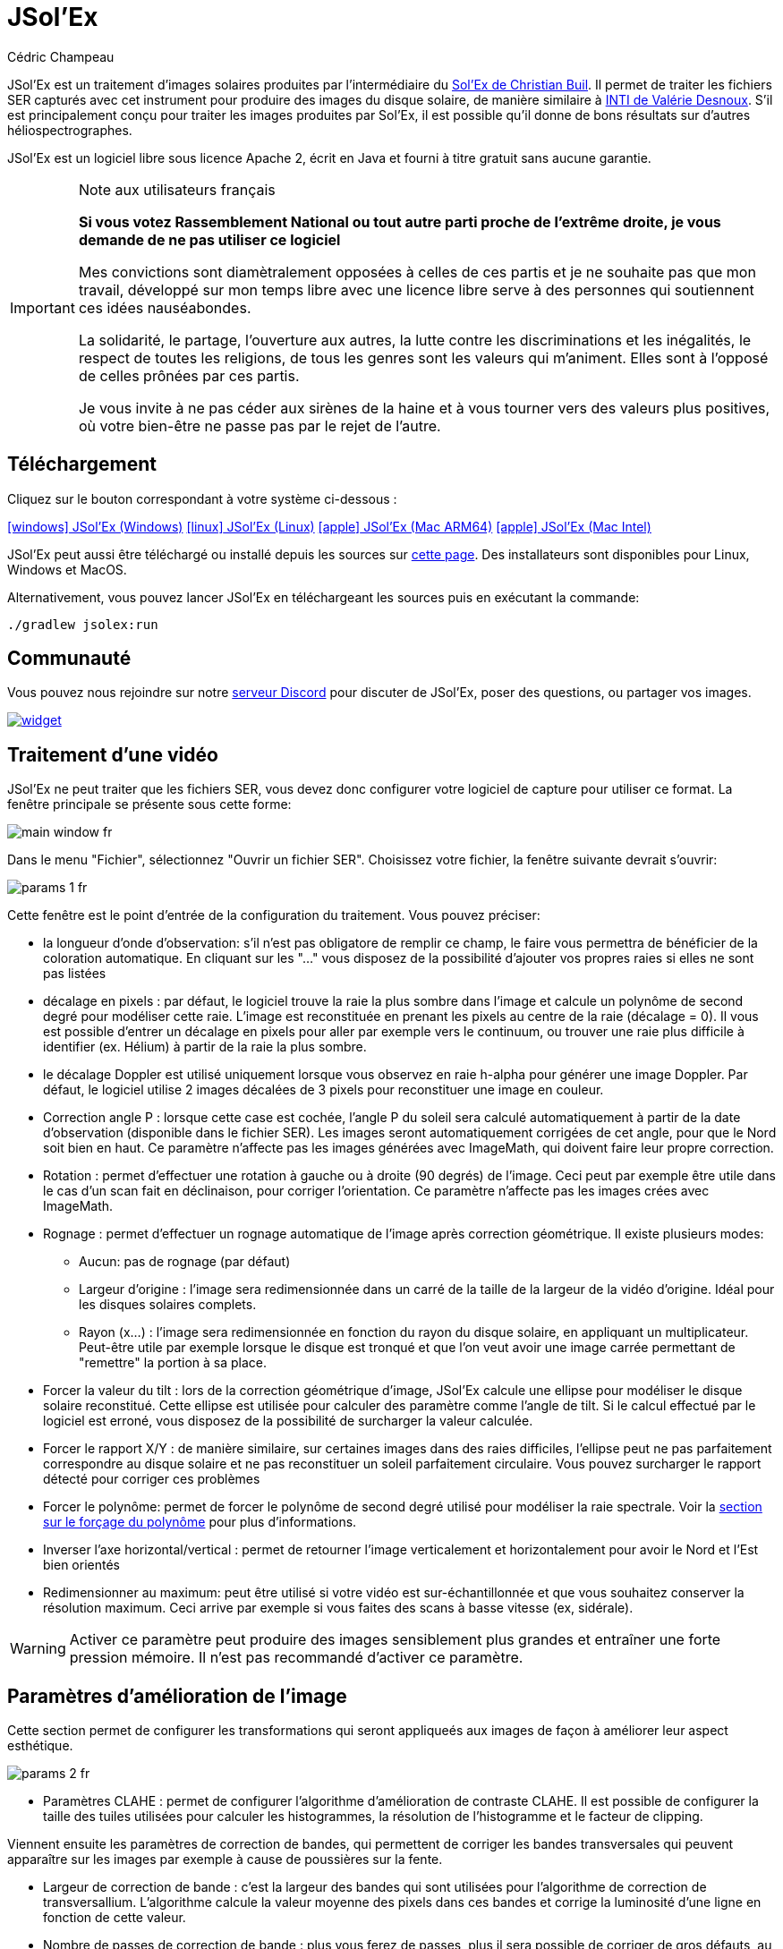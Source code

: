 = JSol'Ex
Cédric Champeau
:icons: font
:docinfo: shared

JSol'Ex est un traitement d'images solaires produites par l'intermédiaire du http://www.astrosurf.com/solex/[Sol'Ex de Christian Buil].
Il permet de traiter les fichiers SER capturés avec cet instrument pour produire des images du disque solaire, de manière similaire à http://valerie.desnoux.free.fr/inti/[INTI de Valérie Desnoux].
S'il est principalement conçu pour traiter les images produites par Sol'Ex, il est possible qu'il donne de bons résultats sur d'autres héliospectrographes.

JSol'Ex est un logiciel libre sous licence Apache 2, écrit en Java et fourni à titre gratuit sans aucune garantie.

.Note aux utilisateurs français
[IMPORTANT]
====
**Si vous votez Rassemblement National ou tout autre parti proche de l'extrême droite, je vous demande de ne pas utiliser ce logiciel**

Mes convictions sont diamètralement opposées à celles de ces partis et je ne souhaite pas que mon travail, développé sur mon temps libre avec une licence libre serve à des personnes qui soutiennent ces idées nauséabondes.

La solidarité, le partage, l'ouverture aux autres, la lutte contre les discriminations et les inégalités, le respect de toutes les religions, de tous les genres sont les valeurs qui m'animent. Elles sont à l'opposé de celles prônées par ces partis.

Je vous invite à ne pas céder aux sirènes de la haine et à vous tourner vers des valeurs plus positives, où votre bien-être ne passe pas par le rejet de l'autre.
====

== Téléchargement

Cliquez sur le bouton correspondant à votre système ci-dessous :

link:https://jsolex.s3.eu-west-3.amazonaws.com/jsolex-windows-latest/{prefixName}-{version}.msi[icon:windows[] JSol'Ex (Windows), role="badge"]
link:https://jsolex.s3.eu-west-3.amazonaws.com/jsolex-ubuntu-latest/{prefixName}_{version}_amd64.deb[icon:linux[] JSol'Ex (Linux), role="badge"]
link:https://jsolex.s3.eu-west-3.amazonaws.com/jsolex-macos-latest/{prefixName}-{version}.pkg[icon:apple[] JSol'Ex (Mac ARM64), role="badge"]
link:https://jsolex.s3.eu-west-3.amazonaws.com/jsolex-macos-13/{prefixName}-{version}.pkg[icon:apple[] JSol'Ex (Mac Intel), role="badge"]

JSol'Ex peut aussi être téléchargé ou installé depuis les sources sur https://github.com/melix/astro4j/releases[cette page].
Des installateurs sont disponibles pour Linux, Windows et MacOS.

Alternativement, vous pouvez lancer JSol'Ex en téléchargeant les sources puis en exécutant la commande:

[source,bash]
----
./gradlew jsolex:run
----

== Communauté

Vous pouvez nous rejoindre sur notre https://discord.gg/y9NCGaWzve[serveur Discord] pour discuter de JSol'Ex, poser des questions, ou partager vos images.

[link=https://discord.gg/y9NCGaWzve]
image::https://discordapp.com/api/guilds/1305595962663768074/widget.png?style=banner2[]

== Traitement d'une vidéo

JSol'Ex ne peut traiter que les fichiers SER, vous devez donc configurer votre logiciel de capture pour utiliser ce format.
La fenêtre principale se présente sous cette forme:

image::main-window-fr.jpg[]

Dans le menu "Fichier", sélectionnez "Ouvrir un fichier SER".
Choisissez votre fichier, la fenêtre suivante devrait s'ouvrir:

image::params-1-fr.jpg[]

Cette fenêtre est le point d'entrée de la configuration du traitement.
Vous pouvez préciser:

- la longueur d'onde d'observation: s'il n'est pas obligatore de remplir ce champ, le faire vous permettra de bénéficier de la coloration automatique. En cliquant sur les "..." vous disposez de la possibilité d'ajouter vos propres raies si elles ne sont pas listées
- décalage en pixels : par défaut, le logiciel trouve la raie la plus sombre dans l'image et calcule un polynôme de second degré pour modéliser cette raie. L'image est reconstituée en prenant les pixels au centre de la raie (décalage = 0). Il vous est possible d'entrer un décalage en pixels pour aller par exemple vers le continuum, ou trouver une raie plus difficile à identifier (ex. Hélium) à partir de la raie la plus sombre.
- le décalage Doppler est utilisé uniquement lorsque vous observez en raie h-alpha pour générer une image Doppler. Par défaut, le logiciel utilise 2 images décalées de 3 pixels pour reconstituer une image en couleur.
- Correction angle P : lorsque cette case est cochée, l'angle P du soleil sera calculé automatiquement à partir de la date d'observation (disponible dans le fichier SER). Les images seront automatiquement corrigées de cet angle, pour que le Nord soit bien en haut. Ce paramètre n'affecte pas les images générées avec ImageMath, qui doivent faire leur propre correction.
- Rotation : permet d'effectuer une rotation à gauche ou à droite (90 degrés) de l'image. Ceci peut par exemple être utile dans le cas d'un scan fait en déclinaison, pour corriger l'orientation. Ce paramètre n'affecte pas les images crées avec ImageMath.
- Rognage : permet d'effectuer un rognage automatique de l'image après correction géométrique. Il existe plusieurs modes:
* Aucun: pas de rognage (par défaut)
* Largeur d'origine : l'image sera redimensionnée dans un carré de la taille de la largeur de la vidéo d'origine. Idéal pour les disques solaires complets.
* Rayon (x...) : l'image sera redimensionnée en fonction du rayon du disque solaire, en appliquant un multiplicateur. Peut-être utile par exemple lorsque le disque est tronqué et que l'on veut avoir une image carrée permettant de "remettre" la portion à sa place.
- Forcer la valeur du tilt : lors de la correction géométrique d'image, JSol'Ex calcule une ellipse pour modéliser le disque solaire reconstitué. Cette ellipse est utilisée pour calculer des paramètre comme l'angle de tilt. Si le calcul effectué par le logiciel est erroné, vous disposez de la possibilité de surcharger la valeur calculée.
- Forcer le rapport X/Y : de manière similaire, sur certaines images dans des raies difficiles, l'ellipse peut ne pas parfaitement correspondre au disque solaire et ne pas reconstituer un soleil parfaitement circulaire. Vous pouvez surcharger le rapport détecté pour corriger ces problèmes
- Forcer le polynôme: permet de forcer le polynôme de second degré utilisé pour modéliser la raie spectrale. Voir la <<#force-polynomial,section sur le forçage du polynôme>> pour plus d'informations.
- Inverser l'axe horizontal/vertical : permet de retourner l'image verticalement et horizontalement pour avoir le Nord et l'Est bien orientés
- Redimensionner au maximum: peut être utilisé si votre vidéo est sur-échantillonnée et que vous souhaitez conserver la résolution maximum. Ceci arrive par exemple si vous faites des scans à basse vitesse (ex, sidérale).

WARNING: Activer ce paramètre peut produire des images sensiblement plus grandes et entraîner une forte pression mémoire. Il n'est pas recommandé d'activer ce paramètre.

== Paramètres d'amélioration de l'image

Cette section permet de configurer les transformations qui seront appliqueés aux images de façon à améliorer leur aspect esthétique.

image::params-2-fr.jpg[]

- Paramètres CLAHE : permet de configurer l'algorithme d'amélioration de contraste CLAHE.
Il est possible de configurer la taille des tuiles utilisées pour calculer les histogrammes, la résolution de l'histogramme et le facteur de clipping.

Viennent ensuite les paramètres de correction de bandes, qui permettent de corriger les bandes transversales qui peuvent apparaître sur les images par exemple à cause de poussières sur la fente.

- Largeur de correction de bande : c'est la largeur des bandes qui sont utilisées pour l'algorithme de correction de transversallium. L'algorithme calcule la valeur moyenne des pixels dans ces bandes et corrige la luminosité d'une ligne en fonction de cette valeur.
- Nombre de passes de correction de bande : plus vous ferez de passes, plus il sera possible de corriger de gros défauts, au prix d'une image moins contrastée et/ou moins lumineuse

Une autre section permet de configurer la déconvolution des images.
Par défaut, aucune déconvolution n'est appliquée, mais vous pouvez choisir l'agorithme de déconvolution et ses paramètres.

Pour la déconvolution de Richardson-Lucy, vous pouvez choisir la taille du PSF synthétique, le facteur sigma et le nombre d'itérations.

Enfin, vous pouvez choisir d'appliquer un filtre d'amélioration des détails à la fin du traitement en cochant la case "aiguiser les images".

[NOTE]
.Expérimental
====
La correction par flat artificiel permet de corriger un éventuel vignettage. Elle calcule un modèle à partir des pixels du disque. Les pixels considérés sont ceux dont la valeur est comprise entre un percentile bas et un percentile haut. Par exemple, si vous entrez 0.1 et 0.9, les pixels dont la valeur est comprise entre le 10ème et le 90ème percentile seront utilisés pour calculer le modèle. Enfin, un polynome d'ordre spécifié est ajusté sur les valeurs du modèle pour corriger l'image.
====

== Paramètres d'observation

Les paramètres d'observation sont utilisés lorsque vous enregistrez vos images au format FITS, pour remplir certaines métadonnées.
Elles servent aussi à calculer le graphique de longueur d'ondes.
A noter qu'à ce stade, nous ne recommandons pas d'envoyer les images générées par JSol'Ex sur la base de données BASSS2000, les champs de métadonnées entrés n'étant pas exactement les mêmes.

image::params-3-fr.jpg[]

Voici les champs disponibles dans JSol'Ex:

- Observateur : personne qui a effectué l'observation
- Adresse email : adresse e-mail de l'observateur
- Instrument : pré-rempli avec "Sol'Ex"
- Télescope : votre lunette ou télescope utilisé avec votre Sol'Ex
- Longueur focale et ouverture
- Latitude et longitude du site d'observation
- Caméra
- Date : pré-rempli avec les métadonnées du fichier SER, en zone UTC
- Binning : le binning appliqué à la caméra lors de l'acquisition
- Taille des pixels : la taille des pixels de la caméra, en microns
- Inversement haut/bas du spectre : normalement, le spectre doit avoir l'aile bleue en haut et l'aile rouge en bas. Si c'est l'inverse, vous pouvez cocher cette case. C'est typiquement le cas si vous utilisez un Sunscan.
- Mode altazimutal : cochez cette case si vous n'utilisez pas une monture équatoriale mais une monture altazimutale (typiquement le cas avec Sunscan).

[IMPORTANT]
.Mode altazimutal et correction de l'orientation des images
====
Il est important de comprendre que JSol'Ex n'est pas capable de déterminer si une image est retournée verticalement ou horizontalement, mais il peut calculer l'angle solaire P à partir de la date d'observation.
Cependant, la grille d'orientation qui est générée ne sera correcte que si vous utilisez une monture équatoriale.
Si vous utilisez une monture altazimutale, l'oritentation sera incorrecte, ainsi que la position des étiquettes des régions actives détectées.
Pour corriger cela, vous devez cocher la case "mode altazimutal" et entrer les coordonnées de votre site d'observation : JSol'Ex calculera alors l'angle parallactique et effectuera la correction automatiquement, donnant une image bien orientée.
====

== Autres paramètres disponibles

image::params-4-fr.jpg[]

- Supposer vidéo mono : si cette cache est cochée, JSol'Ex n'essaiera pas de faire un dématriçage de la vidéo d'entrée, ce qui permet d'accélérer considérablement les temps de traitement. En règle générale, vos vidéos seront en mono, il est donc utile de conserver cette case cochée.
- Enregistrement automatique des images : si cette case est cochée, toutes les images générées sont automatiquement enregistrées sur disque. Dans le cas contraire, vous devrez dans l'interface qui affiche les images générés appuyer sur le bouton "Enregistrer" pour conserver les images produites
- Générer des images de debug : permet de générer des images telles que la reconnaissance de contours, la reconnaissance d'ellipse/tilt, l'image moyenne. Utile pour vérifier si le logiciel ne se comporte pas correctement sur votre vidéo et que vous souhaitez vérifier là où il se trompe
- Générer des fichiers FITS : permet de générer des fichiers FITS, non destructifs, en plus des images PNG

[[force-polynomial]]
== Forcer le polynôme

JSol'Ex effectue une détection de la raie spectrale en cherchant la ligne la plus sombre dans l'image, puis en ajustant un polynôme de 3ème ordre.
Il arrive parfois que la détection soit incorrecte, auquel cas vous pouvez forcer l'utilisation d'un polynôme.
Pour ce faire, cliquez sur le bouton "forcer le polynôme", qui vous permettra d'entrer les coefficients du polynôme.

Le format du polynôme est une liste de 4 nombres entre accolades, séparés par des virgules, par exemple: `{1.3414109042116584E-10,3.889927699830093E-5,-0.056529799336687114,35.76051527062038}`.

La façon la plus simple d'obtenir les coefficients du polynôme est de cliquer sur les "..." qui ouvrira une fenêtre avec l'image moyenne et la raie spectrale détectée :

image::force-polynomial-1.jpg[]

Vous pouvez alors appuyer sur "CTRL" puis cliquer sur la ligne pour ajouter des points de mesure : une croix rouge sera ajoutée pour chaque point.
Lorsque vous avez suffisamment de points, cliquez sur le bouton "Calculer le polynôme", qui ajustera un polynôme de 3ème ordre aux points et remplira automatiquement le champ "polynôme de force" dans les paramètres de traitement :

image::force-polynomial-2.jpg[]

You can then close the popup and start processing.


[[modele-noms-fichier]]
== Modèles de noms de fichier

Par défaut, JSol'Ex enregistre les images produites dans un sous-dossier correspondant au nom de la vidéo, et dans ce sous-dossier un autre sous-dossier par type d'image (raw, debug, traitées, etc...).
Si ce modèle ne vous convient pas, vous pouvez créer vos propres modèles de nommage, en cliquant sur les "...":

image::params-5-fr.jpg[]

Un modèle de nommage consiste en un label (un nom), mais surtout un modèle dont les composantes sont des jetons entre `%`.

Voisi les jetons disponibles:

- `%BASENAME%` est le nom de base du fichier SER, sans l'extension
- `%KIND%` correspond au type d'image générée (raw, debug, ...)
- `%LABEL%` est l'identifiant des images, par exemple `recon`, `protus`, etc...
- `%CURRENT_DATETIME%` est la date et l'heure de traitement
- `%CURRENT_DATE%` est la date de traitement
- `%VIDEO_DATETIME%` est la date et heure de la vidéo
- `%VIDEO_DATE%` est la date de la vidéo
- `%SEQUENCE_NUMBER%` est le numéro de séquence dans le cas d'un traitement en mode batch (avec 4 chiffres, par ex. `0012`)

Par exemple, pour créer un modèle pour mettre toutes vos images dans un même dossier peut être :

`%BASENAME%/%SEQUENCE_NUMBER%_%LABEL%`

Le champ "exemple" donne une idée de ce qui sera généré.

== Lancer un traitement

Vous avez le choix entre 3 modes de traitement.

- Le mode "rapide" ne produira que 2 images : l'image brute reconstituée, qui permet de se donner une idée de la circularité du disque et donc du potentiel sous-échantillonage, et une image corrigée géométriquement. C'est un mode particulièrement utile lors des premières acquisitions, par exemple de temps de régler le tilt correctement. Combiné au fait de ne pas sauvegarder automatiquement les images, il peut vous faire gagner un temps précieux et de l'espace disque !
- Le mode "complet" produira l'intégralité des images que peut produire JSol'Ex. En fonction de la raie spectrale choisie, certaines images seront disponibles ou non. Par défaut, le logiciel produira:
    - l'image brute reconstituée
    - une version géométriquement corrigée et "étalée" (contraste amélioré)
    - une version colorisée (si la raie choisie dispose d'un profil de colorisation)
    - une version en négatif
    - une éclipse virtuelle, permettant de simuler un coronagraphe
    - une version "mix" combinant l'éclipse virtuelle et l'image colorisée
    - une image Doppler
- le mode "personnalisé" permet de choisir plus précisément les images générées, voire de générer des images non prévues à l'origine par le logiciel (voir la <<#custom_images,section suivante>>).

=== Affichage des images produites

Lorsque les images sont produites, elles apparaissent au fur et à mesure en onglets.
Il vous est alors possible, en fonction des images, de modifier des paramètres de contraste et d'enregistrer les images.

image::image-display-fr.jpg[]

Vous pouvez zoomer dans les images en utilisant la molette de la souris.
Un clic droit vous permettra d'ouvrir l'image générée dans votre explorateur de fichiers ou dans une nouvelle fenêtre.

== Mode surveillance de répertoire

Lors de la mise au point, il peut être utile de traiter "à la chaîne" de nouvelles vidéos jusqu'à avoir obtenu un résultat satisfaisant (image centrée, mise au point correcte, etc.).
JSol'Ex offre une façon simple de gagner du temps, en surveillant un dossier : les vidéos qui apparaissent dans le dossier seront automatiquement traitées.

Pour ce faire, dans le menu fichier, sélectionnez "Surveiller un dossier" puis sélectionnez le dossier dans lequel seront enregistrés vos fichiers SER (par exemple là où SharpCap va enregistrer).

JSol'Ex bascule en mode "surveillance" que vous pouvez interrompre en cliquant sur le bouton en bas à gauche.

Ouvrez maintenant votre logiciel de capture et enregistrez une nouvelle vidéo.
Lorsque vous rebasculerez sur JSol'Ex, le logiciel ouvrira automatiquement la fenètre de paramétrage.
Choisissez vos options et lancez le traitement.

Une fois le résultat obtenu, rebasculez sur le logiciel d'acquisition et enregistrez une nouvelle vidéo.
Lorsque vous rebasculerez sur JSol'Ex, cette fois-ci le logiciel réutilisera les paramètres utilisés lors du traitement de la première vidéo : vous obtiendrez donc rapidement une nouvelle image !

WARNING: Lorsque vous basculez de votre logiciel de capture à JSol'Ex, faites attention à ce que l'enregistrement soit terminé. Dans le cas contraire, le traitement serait lancé sur un fichier SER incomplet, ce qui échouera.

Lorsque vous avez terminé, cliquez sur le bouton "Interrompre la surveillance" en bas à gauche.

TIP: Vous pouvez combiner le fait d'être en mode surveillance avec le fait d'ouvrir une image dans une fenêtre externe (en faisant un clic droit sur l'image choisie). En effet, lors du traitement de la nouvelle vidéo, l'image dans la fenêtre sera automatiquement remplacée par la nouvelle version. Ceci peut par exemple être intéressant dans des présentations publiques, en ayant une fenêtre montrant simplement le résultat du traitement.

[[custom_images]]
== Personnalisation des images générées

Lorsque vous cliquez sur "Personnalisé" au lieu des modes "rapide" ou "complet", JSol'Ex vous permet de choisir bien plus précisément quelles images généres.

Il existe 2 modes : le mode _simple_ et le mode _ImageMath_.

Dans le mode simple, vous pouvez choisir la liste des images générées en cochant chacune d'entre elles, et vous pouvez aussi demander la génération d'images avec des décalages de pixels différents.

Par exemple, si vous souhaitez disposer d'images allant du continuum en passant par la raie explorée, vous pouvez entrer `-10;-9;-8;-7;-6;-5;-4;-3;-2;-1;0;1;2;3;4;5;6;7;8;9;10` ce qui aura pour effet de générer 21 images distinctes, pour des décalages de pixels entre -10 et 10.

Ceci peut être intéressant par exemple si vous les recombinez pour en faire un GIF animé ou une vidéo.

A noter que si vous cochez certaines images comme "Doppler", certains décalages sont automatiquement ajoutés à la liste (ex. -3 et 3).

Si ceci ne suffit pas, vous pouvez utiliser le mode avancé "ImageMath" qui est extrêmement puissant tout en restant simple d'accès.

[[imagemath]]
== ImageMath : scripts de calcul d'images
=== Introduction à ImageMath

Le mode ImageMath permet de générer des images en effectuant des calculs plus ou moins complexes sur des images générées.
Il repose sur un langage de script _simple_ mais suffisamment riche pour faire des traitement complexes.

Reprenons l'exemple précédent, dans lequel il s'agissait de générer l'ensemble des images pour des décalages allant de -10 à 10 pixels.
Dans le mode "simple", il nous a fallu entrer l'ensemble des valeurs à la main, séparés par des points-virgule.
Dans le mode "ImageMath", nous disposons d'un langage permettant de le faire.

Commençez par sélectionner le mode `ImageMath` dans la liste et cliquez sur "Ouvrir ImageMath".
L'interface suivante s'ouvre:

image::imagemath-1-fr.jpg[]

Dans la partie gauche, "Scripts à exécuter", nous trouvons la liste des scripts qui seront appliqués lors du traitement.
Les scripts sont des fichiers enregistrés sur votre disque, que vous pouvez partager avec d'autres utilisateurs.
Leur contenu est éditable dans la partie droite de l'interface.

Effacez le contenu du script d'exemple et remplacez le par:

[source]
----
range(-10;10)
----

Puis cliquez sur "sauvegarder".
Choisissez un fichier de destination et enregistrez.
Le script apparaît désormais dans la liste de gauche, il sera appliqué lors du traitement.

Cliquez alors sur "Ok" pour fermer "ImageMath" et ne conservez que "Après correction géométrique et étendue" dans la liste des images.

Cliquez sur "Ok" pour lancer le traitement, vous obtenez alors les images demandées:

image::imagemath-2-fr.jpg[]

=== Les fonctions d'ImageMath

Nous avons utilisé ici une seule fonction, `range`, qui a permis de générer en une seule instruction une vingtaine d'images, mais il existe de nombreuses fonctions.

Fonctions "unitaires":

- `img` demande une image à un décalage de pixels donné. Par exemple, `img(0)` est l'image centrée sur la raie, `img(-10)` est celle décalée de 10 pixels vers le haut.
- `list` crée une liste à partir des arguments. Par exemple `list(img(-3), img(3))`
- `concat` joint des listes d'images en une seule liste. Par exemple, `concat(list(img(-3), img(3)), list(img(-5), img(5)))` renverra une liste d'images contenant les images à -3, 3, -5 et 5 pixels.
- `get_at` récupère une image de la liste. Par exemple, `get_at(list(img(-3), img(3)), 1)` renverra l'image à l'index 1, qui est `img(3)`. Si l'argument est une liste de listes d'images, alors il renverra une liste qui contient les images à l'index spécifié.
- `avg` permet de calculer la valeur moyenne d'images, par exemple: `avg(img(-1), img(0), img(1))` calcule la moyenne des images aux décalages -1, 0 et 1. Il est aussi possible d'écrire: `avg(range(-1,1))`
- `max` permet de calculer la valeur maximale d'images, par exemple `max(img(-3), img(3))`. Le maximum est calculé pixel par pixel.
- `min` permet de calculer la valeur minimale d'images, par exemple `min(img(-3), img(3))`. Le minimum est calculé pixel par pixel.
- `range` permet de générer une suite d'images à des pixels décalés. Cette fonction prend au minimum 2 arguments, la valeur basse (inclue) et la valeur haute (inclue). Par exemple, `range(-5,5)` produira 11 images. Il est possible de générer une image tous les X pixels, en ajoutant un 3ème argument, le pas. Par exemple, `range(-5,5,5)` ne générera plus que 3 images, à -5, 0 et 5 pixels.
- `pow` permet de calculer une puissance d'une image. Par exemple, `pow(img(0), 2)` calcule le carré de l'image.
- `log` permet de calculer le logarithme d'une image. Par exemple, `log(img(0), 2)` calcule le logarithme en base 2.
- `exp` permet de calculer l'exponentielle d'une image. Par exemple, `exp(img(0))`.

Il est possible de faire des calculs sur les images, par exemple:

`(img(5)+img(-5))/2` est équivalent à `avg(img(5),img(-5))`.

Ou encore: `0.8*img(5) + 0.2*avg(range(0;10))`

Les autres fonctions disponibles sont:

- `adjust_gamma` permet d'appliquer une correction gamma à une image. Cette fonction accepte 2 paramètres : l'image et le facteur de correction gamma. Par exemple, `adjust_gamma(img(0), 2.2)`. Un gamma < 1 éclaircit l'image, un gamma > 1 la fonce.
- `auto_contrast` est une fonction d'amélioration du contraste crée spécifiquement pour les images Sol'Ex. Elle combine plusieurs techniques pour améliorer l'image. Cette fonction prend 2 arguments : l'image et un facteur de correction. Le facteur doit être supérieur à 1 et plus il est élevé, plus la correction sera forte. Par exemple : `auto_contrast(img(0), 1.5)`.
- `invert`, qui permet d'obtenir le négatif d'une image
- `invert`, generates a color inverted image
- `clahe` applique une https://en.wikipedia.org/wiki/Adaptive_histogram_equalization#Contrast_Limited_AHE[transformation d'histogramme adaptative (CLAHE)] sur votre image. Cette fonctiona accepte soit 2, soit 4 arguments. Dans la version courte, elle prend l'image et un facteur de clipping. Par exemple: `clahe(img(0); 1.5)`. Dans sa version longue, elle accepte 2 paramètres supplémentaires: la taille des tuiles utilisées pour calculer les histogrammes et la résolution de l'histogramme. Plus la résolution est élevée, plus la dynamique est élevée, mais plus vous devrez utiliser des tuiles petites. Par exemple: `clahe(img(0); 128; 256; 1.2)`.
- `adjust_contrast` permet d'appliquer un ajustement très simple du contraste, en coupant les pixels sous une limite minimale ou au-dessus de la limite maximale. Par exemple: `adjust_contrast(img(0), 10, 210)`. L'intervalle doit être entre 0 et 255.
- `asinh_stretch` permet d'appliquer la fonction d'étirement par arcsinus hyperbolique. Elle prend 3 paramètres: l'image, le point noir et le coefficient de stretch. Par exemple, `asinh_stretch(img(0), 200, 100)`.
- `linear_stretch` augmente la plage dynamique d'une image. Elle prend soit 1, soit 3 paramètres : l'image, puis optionellement les valeurs min et max des pixels (valeur comprise entre 0 et 65535). Par exemple: `linear_stretch(img(0))`
- `fix_banding` permet d'appliquer l'algorithme de corrections de bandes (ou transversallium). Il prend 3 arguments: l'image, la largeur de bande et le nombre d'itérations. Par exemple, `fix_banding(img(0), 10, 5)`.
- `remove_bg` permet de supprimer l'arrière plan d'une image. Ceci peut être utile lorsque le contraste est très faible (par exemple en raie hélium). Le processus calcule la valeur moyenne des pixels en dehors du disque, puis applique une suppression de l'arrière plan en fonction de la distance au limbe. Par exemple: `remove_bg(stretched)`. Une variante est disponible avec une tolerance: `remove_bg(stretched, 0.2)`. Plus la tolérance est proche de 0, moins la suppression est forte.
- `neutralize_bg` est une fonction similaire à `remove_bg` qui utilise une modélisation polynomiale du fond pour supprimer les gradients. Elle prend en paramètre l'image à traiter, et optionellement un nombre d'itérations en 2ème paramètre. Par exemple : `neutralize_bg(img(0), 2)`.
- `bg_model` crée un modèle de fond de ciel à partir d'une image, qui peut par exemple être soustraite de l'image d'origine. Elle prend en paramètre l'image à traiter, un ordre de polynôme optionnel et une valeur de sigma optionelle. Par exemple: `bg_model(img(0))`. L'ordre par défaut est 2. Il n'est pas recommandé d'utiliser un ordre supérieur à 3.
La valeur par défaut de sigma est 2.5, ce qui signifie que les échantillons à plus de 2.5 sigma de la moyenne sont ignorés dans le calcul du modèle.

NOTE: Si vous ne connaissez pas la valeur du point noir, vous pouvez utiliser la valeur estimée par JSol'Ex, disponible dans une variable prédéfinie `blackPoint`: `asinh_stretch(img(0), blackPoint, 100)`

- `crop` permet de réduire l'image aux dimensions souhaitées. Cette fonction prend 5 paramètres: l'image à réduire, les coordonnées du point en haut à gauche, puis la largeur et la hauteur de l'image souhaitée. Par exemple: `crop(img(0), 100, 100, 300, 300)`.
- `crop_rect` permet de réduire l'image aux dimensions indiquées, en garantissant que le centre du disque solaire sera au centre de l'image. Par exemple: `crop-rect(img(0), 1024, 1024)`. Il n'y a pas de changement d'échelle : si le disque solaire n'entre pas dans les dimensions cibles, il sera tronqué.
- `autocrop2` effectue un rognage carré de l'image, centré sur le disque solaire, de manière similaire à `autocrop`, mais les dimensions de l'image rognée sont calculées avec un facteur du diamètre du disque. Par défaut, les dimensions de l'image rognée sont un multiple de 16. Par exemple, `autocrop2(img(0);1.1)` rognera autour de 1,1 fois le diamètre. `autocrop2(img(0);1.1;32)` fera la même chose, mais l'image résultante aura une largeur et une hauteur comme multiples de 32.
- `colorize` permet de coloriser une image. Elle prend au choix 2 ou 7 paramètres. Dans sa version la plus simple à 2 paramètres, le premier est l'image à coloriser, et le second est le nom du profil de colorisation, tel que trouvé dans la fenêtre de paramétrage, par exemple: `colorize(img(0), "h-alpha")`. Dans sa version longue, les paramètres de colorisation sont les points "entrée" et "sortie" pour chacun des canaux rouge, bleu et vert, entre 0 et 255. Par exemple: `colorize(img(0), 84, 139, 95, 20, 218, 65)` est équivalent à l'entrée précédente. Notez que la colorisation varie fortement en fonction des images en entrée et qu'il _peut_ être nécessaire d'avoir appliqué la fonction `asinh_stretch` avant pour obtenir les couleurs souhaitées.
- `rgb` permet de créer une image RGB à partir de 3 images mono. Elle prend donc 3 paramètres, par exemple: `rgb(img(3), avg(img(3), img(-3)), img(-3))`.
- `get_r`, `get_g` et `get_b` permettent d'extraire respectivement le canal rouge, vert ou bleu d'une image couleur. Au cas où une image mono est passée en paramètre, elle est renvoyée telle quelle.
- `mono` convertit une image couleur en mono en utilisant la formule gris=0.299 * Rouge + 0.587 * Vert + 0.114 * Bleu
- `saturate` permet de (dé)saturer une image RGB. Elle accepte 2 paramètres : une image couleur et un facteur de saturation (relatif à la saturation courante de l'image). Par exemple: `saturate(doppler, 2)`.
- `anim` permet de créer une animation vidéo à partir de vos images individuelles. Elle accepte une list d'images en premier argument, et en 2ème optionnel le délai entre chaque image (par défaut 250ms). Par exemple `anim(range(-5;5))`. Attention: la création d'animations demande beaucoup de ressources système.
- `load` charge une image depuis le système de fichiers. Elle prend le chemin vers le fichier en paramètre. Par exemple: `load("/chemin/vers/une/image.png")`. Au lieu d'utiliser un chemin complet, il est possible de combiner avec la fonction `workdir`.
- `load_many` permet de charger plusieurs images d'un coup, à partir d'un dossier. Par exemple: `load_many("/chemin/vers/dossier")`. Un paramètre optionnel accepte une expression régulière pour filtrer les images: `load_many("/chemin/vers/dossier", ".\*cropped.*")`.
- `workdir` définit le dossier de travail par défaut. Il est notamment utilisé pour charger les images avec `load`. Par exemple: `workdir("/chemin/vers/dossier/images")`.
- `choose_file` permet à l'utilisateur de choisir une image depuis le système de fichiers. Elle prend 2 paramètres : un identifiant et un message d'aide. L'identifiant est utilisé pour se souvenir du dernier dossier utilisé. Par exemple : `choose_file("myImage", "Choisissez une image")`. Le message ne peut pas être vide.
- `choose_files` permet à l'utilisateur de choisir plusieurs images depuis le système de fichiers. Elle prend 2 paramètres : un identifiant et un message d'aide. L'identifiant est utilisé pour se souvenir du dernier dossier utilisé. Par exemple : `choose_files("myImage", "Choisissez plusieurs images")`. Le message ne peut pas être vide.
- `rl_decon` applique l'algorithme de déconvolution de Richardson-Lucy à l'image. Cette fonction utilise un PSF synthétique. Au minimum, cette fonction accepte un paramètre : l'image. Par exemple : `rl_decon(img(0))`. 3 autres paramètres optionnels sont disponibles : le rayon du PSF en pixels, le facteur sigma et le nombre d'itérations. Par exemple: `rl_decon(img(0), 2.5, 2.5, 10)`.
- `sharpen` applique un filtre d'augmentation des détails à votre image. Exemple: `sharpen(img(0))`. Elle accepte un paramètre optionnel, la taille du noyau de convolution, qui doit être un nombre impair > 3. Par exemple: `sharpen(img(0), 5)`.
- `blur` applique un flou gaussien à votre image. Par exemple : `blur(img(0))`. Elle accepte un paramètre optionnel, la taille du noyau de convolution, qui doit être un nombre impair > 3. Par exemple: `blur(img(0), 5)`.
- `disk_fill` remplit le disque solaire détecté avec une valeur donnée (par défault, celle du point noir détecté). Par exemple `disk_fill(img(0))` ou `disk_fill(img(0), 0)`.
- `disk_mask` crée un masque du disque solaire, où les pixels à l'intérieur du disque auront la valeur 1, contre 0 pour ceux à l'extérieur du disque. Il est possible d'inverser (0 à l'intérieur, 1 à l'extérieur) en passant `1` comme 2d paramètre de la fonction. Par exemple : `disk_mask(img(0);1)`.
- `rescale_rel` permet d'agrandir ou réduire la taille d'une image. Elle prend 3 paramètres: l'image, puis les facteurs d'agrandissement en X et Y. Par exemple, `rescale_rel(img(0);2;2)` pour doubler la taille d'une image.
- `rescale_abs` permet d'agrandir ou réduire la taille d'une image. Elle prend 3 paramètres: l'image, puis les dimensions finales souhaitées. Par exemple, `rescale_abs(img(0);2048;2048)`.
- `radius_rescale` est une méthode de redimensionnement relative qui peut être utile pour faciliter les mosaïques d'images. Elle sera donc typiquement utilisée en <<#batch-mode,traitement par lots>>. Elle permet de redimensionner un ensemble d'images pour que toutes aient le même rayon solaire. Elle procède à une recherche du disque pour chaque image, trouve celle qui a le disque le plus grand, et redimensionne toutes les autres images pour qu'elles aient le même rayon solaire. Par exemple: `radius_rescale(cropped)`.

Fonctions de rotation :

TIP: Une variable spéciale nommée `angleP` contient la valeur calculée pour l'angle P en fonction de la date d'observation. Elle est exprimée en radians et peut typiquement être utilisée avec la fonction `rotate_rad` pour effectuer une correction.

- `rotate_left` effectue une rotation vers la gauche de l'image. Par exemple, `rotate_left(img(0))`.
- `rotate_right` effectue une rotation vers la droite de l'image. Par exemple, `rotate_right(img(0))`.
- `rotate_deg` effectue une rotation d'un angle arbitraire en degrés. Elle accepte entre 2 et 4 paramètres: l'image, l'angle de rotation sont obligatoires. Par exemple `rotate_deg(img(0), 45)`. Vous pouvez ensuite spécifier la valeur du fond à utiliser pour remplir les portions manquantes:  `rotate_deg(img(0), 45, 800)` et enfin si vous ajoutez `1` en dernier paramètre l'image sera redimensionnée au maximum pour que tous les pixels de l'image d'origine apparaissent dans l'image tournée.
- `rotate_rad` effectue une rotation d'un angle arbitraire en radians. Elle accepte entre 2 et 4 paramètres: l'image, l'angle de rotation sont obligatoires. Par exemple `rotate_rad(img(0), .2)`. Vous pouvez ensuite spécifier la valeur du fond à utiliser pour remplir les portions manquantes:  `rotate_rad(img(0), .2, 800)` et enfin si vous ajoutez `1` en dernier paramètre l'image sera redimensionnée au maximum pour que tous les pixels de l'image d'origine apparaissent dans l'image tournée.
- `vflip` permet de retourner l'image verticalement. Par exemple, `vflip(img(0))`.
- `hflip` permet de retourner l'image horizontalement. Par exemple, `hflip(img(0))`.

Fonctions décoratives

- `draw_globe` dessine un globe dont l'orientation et le diamètre correspond aux paramètres solaires détectés. Elle prend entre 1 et 4 paramètres. Le premier est l'image sur laquelle dessiner le globe. Par exemple: `draw_globe(img(0))`. Les paramètres optionnels suivants sont l'angle P (en radians), l'angle B0 (en radians) et l'ellipse du disque solaire. Par exemple: `draw_globe(img(0), p, b0, ellipse)`.
- `draw_obs_details` affiche sur l'image les données d'observation. Par exemple: `draw_obs_details(img(0))`. Par défaut, positionné en haut à gauche. Il est possible de spéficier les coordonnées (x,y) où écrire : `draw_obs_details(img(0), 100, 100)`.
- `draw_solar_params` affiche sur l'image les paramètres solaires. Par exemple: `draw_solar_params(img(0))`. Par défaut, positionné en haut à droite. Il est possible de spéficier les coordonnées (x,y) où écrire : `draw_solar_params(img(0), 500, 100)`.
- `draw_text` imprime du texte sur l'image. Cette fonction prend 3 arguments obligatoires : l'image, la position où imprimer le texte, le texte à écrire. Par exemple : `draw_text(img(0), 100, 100, "Hello World")`. Elle accepte également 2 paramètres optionnels : la taille de la police et la couleur. Par exemple : `draw_text(img(0), 100, 100, "Hello World", 24, "ff0000")`. La couleur est une valeur hexadécimale RGB. NOTE : si vous spécifiez une couleur, alors l'image sera automatiquement convertie en RGB. Si le texte est entouré de `\*` alors il sera imprimé en gras. Par exemple, `draw_text(img(0), 100, 100, "\*Hello World\*")`. Si le texte est entouré de `\_` alors il sera imprimé en italique. Par exemple, `draw_text(img(0), 100, 100, "\_Hello World\_")`.
- `draw_arrow` dessine une flèche sur l'image. Cette fonction prend 5 arguments obligatoires : l'image, les points de départ et d'arrivée de la flèche. Par exemple : `draw_arrow(img(0), 100, 100, 200, 200)`. Elle accepte également 2 paramètres optionnels : l'épaisseur de la flèche et la couleur. Par exemple : `draw_arrow(img(0), 100, 100, 200, 200, 2, "ff0000")`. La couleur est une valeur hexadécimale RGB. NOTE : si vous spécifiez une couleur, alors l'image sera automatiquement convertie en RGB.
- `draw_circle` dessine un cercle sur l'image. Cette fonction prend 4 arguments obligatoires : l'image, le centre du cercle et le rayon. Par exemple : `draw_circle(img(0), 100, 100, 50)`. Elle accepte également 2 paramètres optionnels : l'épaisseur du cercle et la couleur. Par exemple : `draw_circle(img(0), 100, 100, 50, 2, "ff0000")`. La couleur est une valeur hexadécimale RGB. NOTE : si vous spécifiez une couleur, alors l'image sera automatiquement convertie en RGB.
- `draw_rect` dessine un rectangle sur l'image. Cette fonction prend 5 arguments obligatoires : l'image, les coordonnées du coin supérieur gauche, la largeur et la hauteur. Par exemple : `draw_rect(img(0), 100, 100, 200, 200)`. Elle accepte également 2 paramètres optionnels : l'épaisseur du rectangle et la couleur. Par exemple : `draw_rect(img(0), 100, 100, 200, 200, 2, "ff0000")`. La couleur est une valeur hexadécimale RGB. NOTE : si vous spécifiez une couleur, alors l'image sera automatiquement convertie en RGB.
- `draw_earth` dessine la Terre sur l'image, à l'échelle du disque solaire. Cette fonction prend 3 paramètres : l'image et les coordonnées (x,y) où dessigner la Terre. Par exemple: `draw_earth(img(0), 100, 100)`.

Fonctions d'empilement et de création de mosaiques :

- `stack` permet d'empiler des images. Elle aligne les images et calcule la valeur médiane de chaque pixel. Elle accepte entre 1 et 4 paramètres. Le premier est la liste des images à empiler, par exemple: `stack(load_many("\*.fits"))`. Le 2ème paramètre est la taille des tuiles et le 3ème est le facteur d'échantillonnage (>0). Par exemple, si le facteur d'échantillonnage est de 0,5 et la taille de la tuile de 32 pixels, alors un échantillon sera pris tous les 16 pixels. Le 4ème paramètre est la méthode de sélection de la référence, qui est l'une des suivantes : `first` (première image de la liste), `sharpness` (l'image la plus nette), `average` (calcule la moyenne de toutes les images), `median` (calcule la médiane de toutes les images) ou `eccentricity` (choisit l'image la plus proche d'un cercle). Par exemple : `stack(load_many("\*.fits"), 32, 0.5, "sharpness")`. Par défaut, la méthode de sélection de la référence est `sharpness`.
- `stack_ref` prend 2 paramètres : une liste d'images et une méthode de sélection de référence. Elle renvoie alors une image pouvant servir de référence pour le stacking. Les méthodes de sélection sont les mêmes que pour `stack`. Par exemple : `stack_ref(load_many("\*.fits"), "sharpness")`.
- `dedistort` permet de corriger la distorsion d'une image. Elle dispose de 2 modes d'utilisation distincts. Dans le premier mode, on lui fournit une image de référence et une image à corriger, ainsi que 3 paramètres optionnels : la taille des tuiles, l'échantillonage et la valeur du fond de ciel. Par exemple : `dedistort(ref, img(0), 32, 0.5, 0)`. L'image renvoyée sera corrigée en s'approchant au possible de l'image de référence, la rendant par exemple utilisable pour du stacking. Dans le second mode, on lui fournit une liste d'images à corriger (1er paramètre) et une liste d'images déja corrigées (2d paramètre), auquel cas les paramètres de correction de chaque image est pris en utilisant l'image de même index dans la liste des images déja corrigées. Ceci peut-être utile par exemple lorsqu'on calcule la distorsion sur le centre de la raie (décalage 0) et qu'on souhaite appliquer les mêmes corrections à des images de décalage différent. Par exemple : `dedistort(images, corrected)`.
- `mosaic` permet de créer une mosaïque d'images. Elle prend entre 1 et 3 paramètres. Le premier est la liste des images à empiler, par exemple: `mosaic(load_many("*.fits"))`. Le 2ème paramètre est la taille des tuiles et le 3ème est le facteur de recouvrement (entre 0 et 1).

Fonctions d'analyse :

- `find_shift` permet de calculer un décalage en pixels par rapport à la raie détectée. Elle accepte un paramètre, le nom de la raie recherchée, par exemple, `find_shift("Helium (D3)"), ou bien la longueur d'onde en Angström, par exemple `find_shift(5875.62)`. Cette fonction retourne un nombre, le décalage en pixels. Il est possible de passer un 2ème argument, la raie de référence, dans le cas où la raie détectée est incorrecte.
- `a2px` convertit des Angströms en pixels. Le premier paramètre est le nombre d'Angströms. Le second est optionnel, la longueur d'onde de référence. Par exemple : `a2px(1.5, 6562.8)`.
- `px2a` convertit des pixels en Angströms. Le premier paramètre est le nombre de pixels. Le second est optionnel, la longueur d'onde de référence. Par exemple : `px2a(10, 6562.8)`.
- `continuum` est une fonction sans paramètre qui détermine automatiquement une image de type "continuum" qui peut par exemple être soustraite d'une autre image. Cette fonction diffère de l'image continuum classique au sens où il ne s'agit pas d'une image unique calculée à la différence de pixels fixe de 15 pixels, mais d'une image calculée à partir de la médiane d'un ensemble d'images. Utilisation : `continuum()`.

Filtrage:

La fonction `filter` permet de filtrer une liste d'images pour ne conserver que celles qui correspondent à un critère particulier.
Ceci peut être particulièrement utile en mode batch.
Par exemple, vous pouvez vouloir effectuer un retournement vertical et horizontal des images après un certain temps, en raison du retournement méridien.

La fonction `filter` accepte 4 arguments:

1. la liste d'images à filtrer
2. le sujet du filtrage
3. l'opérateur
4. le critère

Par exemple, pour créer une liste d'images pour lesquelles le temps est après 12:00, vous pouvez utiliser l'appel suivant: `filter(images, "time", ">", "12:00:00")`.

|===
|Sujet|Description|Opérateurs disponibles|Exemple

|`file-name`|Le nom du fichier SER|`=`, `!=`, `contains`, `starts_with`, `ends_with`|`filter(images, "file-name", "contains", "2021-06-01")`
|`dir-name`|Le nom du dossier qui contient le fichier SER|`=`, `!=`, `contains`, `starts_with`, `ends_with`|`filter(images, "dir-name", "contains", "2021-06-01")`
|`pixel-shift`|Le décalage de pixels de l'image|`=`, `!=`, `>`, `<`, `>=`, `<=`|`filter(images, "pixel-shift", ">", 0)`
|`time`|L'heure d'acquisition (comparé en UTC)|`=`, `!=`, `>`, `<`, `>=`, `<=`|`filter(images, "time", ">", "12:00:00")`
|`datetime`|La date et l'heure de l'acquisition (comparée en UTC)|`=`, `!=`, `>`, `<`, `>=`, `<=`|`filter(images, "datetime", ">", "2021-06-01 12:00:00")`
|===

Fonctions spéciales :

- `ar_overlay` génère une image avec les taches solaires détectées. Elle accepte un seul paramètre obligatoire : l'image sur laquelle dessiner les taches. Le deuxième paramètre détermine si le nom de la région doit être affiché (0 = ne pas afficher, 1 = afficher les zones et labels, 2 = seulement les labels). Cette fonction ne fonctionnera que si la génération d'images de taches solaires a été sélectionnée. Par exemple : `ar_overlay(continuum())`.
- `crop_ar` génère une liste d'images correspondant aux taches solaires détectées. Par exemple: `crop_ar(continuum())`. Elle accepte deux paramètres optionnels qui sont la taille minimale des taches, en pixels et une marge en pourcentage. Par exemple: `crop_ar(continuum(), 10, 20)`. La taille par défaut est de 32 pixels.

Fonctions diverses :

- `sort` permet de trier une liste d'images. Elle accepte une liste d'images en premier argument et un critère de tri en second argument. Par exemple : `sort(images, "date")`. Le critère par défaut est `shift` pour le décalage en pixels.
- `video_datetime` retourne la date et l'heure formatée d'une image. Elle accepte un ou deux paramètres : l'image et un format optionnel. Par exemple : `video_datetime(img(0))` ou `video_datetime(img(0), "yyyy-MM-dd HH:mm:ss")`

=== Scripts ImageMath

Dans la section précédente, nous avons vu les "briques élémentaires" d'ImageMath, qui permettent de calculer des images.
Les scripts permettent d'efficacement combiner ces briques pour en faire de véritables outils puissants pour traiter vos images.

A titre d'exemple, voici un script qui permet de traiter une image dans la raie Hélium.

[source]
----
[params]
# The shifting between the helium line and the detected line (in pixels)
Line=5875.62
HeliumShift=find_shift(Line)
# Banding correction width and number of iterations
BandWidth=25
BandIterations=20
# Contrast adjustment
Gamma=1.5
# Autocrop factor (of diameter)
AutoCropFactor=1.1

## Temporary variables
[tmp]
helium_raw = img(HeliumShift) - continuum()
helium_fixed = fix_banding(helium_raw;BandWidth;BandIterations)
cropped = autocrop2(auto_contrast(helium_fixed;Gamma);AutoCropFactor)

## Let's produce the images now!
[outputs]
helium_mono = cropped
helium_color = colorize(helium_mono, Line)
----

Notre script est décomposé en 3 sections: `[params]`, `[tmp]` et `[outputs]`.
La seule section obligatoire est `[outputs]`: elle permet de définir quelles images nous souhaitons obtenir en sortie.
Le nom des autres sections est arbitraire, vous pouvez en définir autant que vous le souhaitez.

Ici, nous avons une section `[params]` qui permet de mettre en évidence les _paramètres de notre script_, autrement dit ce que l'utilisateur peut configurer.
On y trouve des variables, déclarées par un nom (ex `Line`) et une valeur `5875.62`.
La deuxième variable, `HeliumShift`, est calculée à partir de la fonction `find_shift`, qui prend en paramètre la variable `Line` (et permet de déterminer le décalage en pixels de la ligne par rapport à celle détectée).

NOTE: Une variable doit ne peut contenir que des caractères ascii, des numéros (hors premier caractère) ou le caractère _. Par exemple, `maVariable`, `MaVariable0` et `maVariable_0` sont tous valides, mais `hélium` ne l'est pas.

Ces variables peuvent être réutilisés dans d'autres variables ou des appels de fonctions.

IMPORTANT: Les variables sont sensibles à la casse. `maVariable` et `MaVariable` sont 2 variables distinctes !

Ainsi, notre 2ème section, `[tmp]`, définit des images qui nous servent d'intermédiaire de calculs, mais pour lesquelles nous ne sommes pas intéressés par le résultat.
Ici, nous calculons 3 images temporaires :

- `helium_raw` est l'image de la raie Hélium, décalée par rapport à la raie détectée et à laquelle on a soustrait l'image continuum.
- `helium_fixed` est l'image `helium_raw` à laquelle on a appliqué l'algorithme de correction de transversalliums.
- `cropped` est l'image `helium_fixed` à laquelle on a appliqué un rognage automatique et un ajustement de contraste.

Au final, la section `[outputs]` déclare les images qui nous intéressent :

- `helium_mono` est l'image `cropped` telle quelle, en noir et blanc.
- `helium_color = colorize(fix_banding(helium_raw;BandWidth;BandIterations), "Helium (D3)")` permet d'obtenir une version colorisée.

NOTE: Vous pouvez mettre des commentaires sur une ligne commençant par `#` ou `//`

[[trimming-ser-files]]
== Réduire la taille des fichiers SER

Il n'est pas rare d'avoir des fichiers SER qui contiennent beaucoup de trames vides au début ou à la fin, en raison de la façon dont nous capturons généralement les vidéos : nous commençons la capture, puis nous attendons que le montage se stabilise, enfin nous arrêtons la capture.
De plus, notre fenêtre de rognage peut être un peu trop grande pour ce que nous voulons réellement étudier.

En conséquence, les fichiers SER stockés sur le disque sont généralement beaucoup plus grands que ce qu'ils devraient être.
Depuis JSol'Ex 2.10, une nouvelle option est disponible à la fin du traitement d'un fichier.
Vous pouvez cliquer sur le bouton "Réduire SER" en haut à droite de l'interface, ce qui ouvrira une nouvelle fenêtre :

image::trimming-fr.jpg[]

Cette fenêtre est pré-remplie avec des paramètres déduits du fichier traité.
En particulier, les trames de début et de fin, ainsi que les valeurs X mininum et maximum (largeur) sont déterminées automatiquement à partir de la détection du disque solaire dans la vidéo.
Une marge raisonnables de 10% est ajoutée, ce qui signifie que parfois, la première et la dernière trame peuvent en fait correspondre à la vidéo complète si vous avez réellement une vidéo où le soleil apparaît rapidement dans le champ de vision.

Les paramètres "pixels vers le haut"/"pixels vers le bas" correspondent au nombre de pixels que vous souhaitez conserver dans le fichier SER cible autour de la ligne spectrale.
Une fois de plus ces valeurs sont déduites de ce qu'il est possible de faire en corrigeant le "sourire" (courbature de la ligne spectrale), mais il peut être particulièrement intéressant de les réduire, car cela aura un impact important sur la taille du fichier.
Cependant, réduire le nombre de pixels vers le haut/bas supprimera des informations de la vidéo (vous ne pourrez pas calculer d'images avec des décalages de pixels plus importants), alors soyez toujours prudent de ne pas trop les réduire.

Une fois que vous êtes satisfait des paramètres, cliquez sur "Réduire" et un nouveau fichier SER sera créé dans le même dossier que l'original, avec le suffixe `_trimmed`.

Il est important de savoir que la vidéo rognée aura également la correction du sourire appliquée, ce qui signifie que la ligne spectrale sera centrée dans la vidéo et que chaque ligne sera parfaitement horizontale.
Cette information est utilisée par JSol'Ex si vous décidez de traiter la vidéo rognée, de sorte que vous n'ayez pas à recalculer la correction du sourire.

[IMPORTANT]
====
Il est important de comprendre que la réduction de fichier SER est une opération destructive : si vous réduisez le nombre de trames ou les valeurs min x/max x, alors vous tronquez potentiellement le disque solaire ou des caractéristiques comme les protubérances.
Si vous choisissez des valeurs trop faibles pour les pixels vers le haut/bas, alors vous réduisez la bande passante de l'observation, ce qui signifie par exemple que vous ne pourrez plus générer d'image de continuum.
Dans les deux cas, le résultat du traitement de la vidéo rognée sera différent de l'original.
====

Voici un exemple de résultat :

++++
<video width="100%" controls autoplay loop>
  <source src="orig.webm" type="video/webm">
  Your browser does not support the video tag.
</video>
++++

Et la version réduite :

++++
<video width="100%" controls autoplay loop>
  <source src="trimmed.webm" type="video/webm">
  Your browser does not support the video tag.
</video>
++++

[[batch-mode]]
== Traitement par lots

En plus du traitement individuel, JSol'Ex propose une mécanique de traitement par lot.
Dans ce mode, plusieurs vidéos sont traitées en parallèle, permettant de générer rapidement un grand nombre d'images, qui peuvent par exemple être ensuite envoyées dans un logiciel d'empilement tel qu'AutoStakkert!.

Pour lancer un traitement en lot, il faut aller dans le menu "Fichier" et cliquer sur "Traiter un lot".
Sélectionnez alors l'ensemble des fichiers SER à traiter (ils doivent se trouver dans un seul et même dossier).

La même fenètre de paramétrage que dans le mode fichier seul s'ouvre alors.
Elle permet de configurer le traitement, mais cette fois si pour le lot complet.
Lorsque le traitement est lancé, il y a cependant quelques différences:

1. les fichiers seront systématiquement enregistrés, indépendemment de la case "enregistrement automatique des images"
2. les images ne s'affichent pas dans l'interface, mais une liste des fichiers traités à la place

image::batch-mode-fr.jpg[]

La liste des fichiers comprend le _fichier de log_ du traitement de ce fichier, ainsi que toutes les images générées pour ce fichier.

NOTE: En mode batch, nous recommendons d'utiliser un <<#modele-noms-fichier,modèle de nom de fichier>> qui met toutes les images dans le même dossier, ce qui rendra plus simple leur exploitation dans un programme tiers.

=== Passage en revue des images traitées en lot

Une fois qu'un lot a été traité, il est possible de passer en revue les images générées.
Ceci permettra, par exemple, de ne conserver que les images avec un disque sans passage nuageux, ou les images sans déformations.

Pour ce faire, dans les options de traitement, dans l'onglet "divers", cochez la case "Passer en revue les images après traitement en lot" :

image::image-filtering-3-fr.jpg[]

Lorsque le traitement est terminé, une nouvelle fenêtre s'ouvre, vous permettant de passer en revue les images traitées :

image::image-filtering-1-fr.jpg[]

En haut à droite, vous pouvez choisir entre rejeter une image, la conserver, ou la définir comme la meilleure image.
La meilleure image est alors affichée à gauche, et l'image courante à droite.
Vous pouvez ainsi comparer chaque image à la meilleure image, et décider si vous la conservez ou non.

Dans la liste de gauche, vous disposez de la liste des images générées pour chaque fichier SER.
En bas à droite, vous pouvez passer à l'image suivante ou précédente, et terminer le processus.

Lorsque vous avez fini, la fenêtre suivante s'ouvre :

image::image-filtering-2-fr.jpg[]

Elle vous permet de choisir ce que vous voulez faire des images qui ont été rejetées : les conserver, les supprimer, ou les déplacer dans un sous-dossier (par défaut, elles seront déplacées).
De même, vous pouvez choisir ce que vous voulez faire des fichiers SER qui ont servi à générer ces images rejetées : les conserver, les supprimer, ou les déplacer dans un sous-dossier.

Si vous utilisez un script en mode batch, la partie `[[batch]]` du script ne s'exécutera que pour les images que vous avez conservées, ce qui permettra donc, par exemple, de faire un stacking uniquement sur les images de qualité.

A noter que dans les fonctions `stack` et `stack_ref`, vous disposerez alors de la possiblitité de spécifier la méthode de sélection de la référence `manual`, qui choisira alors la meilleure image que vous avez sélectionnée.

[[script-batch]]
=== Extensions d'ImageMath disponibles en mode batch

Lorsque vous utilisez le mode batch, une nouvelle section est disponible dans les <<#imagemath,scripts ImageMath>>.
Cette section permet de composer des images à partir du résultat du traitement de chaque image individuelle.
Typiquement, ceci peut-être utilisé pour faire de l'empilement.

Cette section doit apparaître en fin de script et se délimite par le bloc `\[[batch]]`:

[source]
----
#
# Empile des images en utilisant le mode batch
#

[params]
# banding correction width and iterations
bandingWidth=25
bandingIterations=3
# autocrop factor
cropFactor=1.1
# contrast adjustment
clip=.8

[tmp]
corrected = fix_banding(img(0);bandingWidth;bandingIterations) # <1>
contrast_fixed = clahe(corrected;clip)                         # <2>

[outputs]
cropped = autocrop2(contrast_fixed;cropFactor;32)              # <3>

# This is where we stack images, simply using a median
# and assuming all images will have the same output size
[[batch]]                                                      # <4>
[outputs]
stacked=sharpen(median(cropped))                               # <5>
----
<1> Pour chaque film, on calcule une image intermédiaire corrigée (qui ne sera pas stockée sur disque)
<2> On applique une correction de contraste sur cette image corrigée
<3> Important pour l'empilement : on réduit les images à un carré centré sur le disque solaire et on arondit les dimensions à un multiple de 32 pixels. Il s'agit de notre image de sortie pour chaque film du lot.
<4> On déclare une section `\[[batch]]` pour décrire la sortie du mode batch
<5> Une image nommée `stacked` sera calculée en utilisant la médiane des images `cropped`

Il est important de bien comprendre que seules les images apparaissant dans la partie `[outputs]` du traitement individiduel peuvent être utilisées dans la section `\[[batch]]`.
Ainsi, une image `cropped` apparaissant dans la partie individuelle devient implicitement une _liste_ d'images dans la section `\[[batch]]`: on travaille bien sur la liste des images générées dans le lot !

Certaines fonctions comme `img` ne sont pas disponibles dans le mode `batch`.
Si vous avez besoin d'images individuelles, vous devez les stocker dans une variable de sortie.
Par exemple:

[source]
----
[outputs]
frame=img(0)       # <1>

[[batch]]
[outputs]
video=anim(frame)  # <2>
----
<1> Pour que `img(0)` soit disponible dans la section `batch`, on l'assigne dans une variable nommée `frame`
<2> On crée une animation dont chaque image est constituée d'une `frame`

=== Scripts indépendants

Une dernière façon d'utiliser des scripts est de réutiliser des résultats de sessions précédentes (typiquement des images traitées lors d'une ou plusieurs sessions) sans avoir besoin de traiter une nouvelle vidéo.

Pour se faire, vous pouvez passer par le menu "Outils" puis "Editeur ImageMath".
L'interface qui apparaît est exactement la même que lors du traitement d'une vidéo ou d'un lot de vidéos.
La principale différence dans ce mode est que les images doivent être chargées avec les fonctions `load` ou `load_many` (au lieu d'utiliser `img`).

IMPORTANT: Si vous utilisez ce mode, il est important de charger des images enregistrées au format FITS. En effet, ces images contiennent des métadonnées telles que les ellipses détectées, les paramètres de traitement, etc. qui permettent de faire les mêmes traitements avec des images enregistrées sur disque que ceux obtenus dans une session de traitement classique.

== Mesures

=== Mesures de décalage vers le rouge

Si vous traitez une image H-alpha, JSol'Ex peut automatiquement rechercher dans l'image des régions où le _redshift_ (décalage vers le rouge ou vers le bleu) est particulièrement fort.

Pour se faire, vous devez soit sélectionner le mode "complet" lors du traitement, soit cocher la case "Mesures de décalage vers le rouge" dans la sélection personnalisée des images.

Les mesures ne seront valides **que** si la taille des pixels renseignée est correcte **et** que vous utilisez un Sol'Ex (d'autres spectrohéliographes ont des focales différentes).

Lors du traitement, une image supplémentaire sera générée avec les régions entourées en rouge et la vitesse associée.

De plus, si vous sélectionnez les images de débug, les parties du spectre ayant permis de trouver ces régions seront affichées.

Enfin, une fois la détection effectuée, il vous est possible de générer 2 nouveaux types de rendus, en vous rendant sur l'onglet "Redshift":

image::redshift-tab.jpg[]

La taille correspond à la taille minimale de la région à capturer, en pixels.
Une petite région sera centrée autour du filament détecté, mais pourra être assez pixelisée selon les cas.
La marge permet de choisir combien, en décalage de pixels, prendre de marge par rapport à ce qu'a détecté JSol'Ex.
Par exemple, JSol'Ex peut trouver un décalage maximum de 20 pixels, mais vous pouvez souhaiter ajouter 2 ou 4 pixels de marge pour une animation et bien voir apparaître le filament.

Enfin, sélectionnez le type de rendu :

- Animation : génère une vidéo dont chaque image est décalée de 0.25 pixels
- Panneau : génère une seule image, un panneau où chaque case correspond à un décalage de pixels différent

image::pixel-shift-panel.jpg["Example of panel"]

=== Mesures avec l'analyseur de vidéo

JSol'Ex propose un outil permettant de visualiser la détection des lignes spectrales sur une vidéo.
Cet outil peut être utilisé pour trouver, par exemple, le décalage de pixels à appliquer pour trouver la raie hélium.

Pour se faire, ouvrez une vidéo en cliquant sur "Outils -> Analyseur de vidéo".
Le logiciel va calculer l'image moyenne pour la vidéo puis vous présenter cette fenêtre:

image::spectral-debug-1-fr.jpg[]

En haut, vous voyez l'image moyenne.
La ligne rouge correspond à la ligne spectrale détectée.
Sous la ligne violette s'affiche une image _corrigée en fonction du polynôme_ : ceci vous permet de vérifier facilement si le polynôme est correct: l'image du bas doit avoir des lignes spectrales parfaitement horizontales.

Dans la partie basse de l'interface, vous trouverez:

- le bouton radio "Moyenne / Images" qui permet de basculer entre l'image moyenne et les images individuelles du film SER
- lorsque "Images" est sélectionné, le slider à droite permet de naviguer dans la vidéo
- le seuil de détection du soleil peut être changé (non recommandé, le logiciel ne permet pas de modifier cette valeur, c'est un mode expert)
- la case "vérouiller le polynôme" permet de figer la détection de ligne spectrale sur l'image actuelle : elle nous sera utile pour les mesures de distances
- le slider "contraste" permet d'augmenter le contraste et la luminosité de l'image (transformation arcsin hyperbolique)

=== Application au calcul de décalage de la raie hélium

Nous supposerons ici que notre fichier SER est une vidéo incluant à la fois la raie spectrale Hélium et une autre raie suffisamment sombre pour être bien détectée par JSol'Ex.

Nous pouvons alors procéder par étapes.

- vérouiller le polynôme sur l'image moyenne

image::spectral-debug-2-fr.jpg[]

- sélectionner le mode "Images"

image::spectral-debug-3-fr.jpg[]

- Augmenter le contraste

image::spectral-debug-4-fr.jpg[]

- Choisir une image au bord du limbe

image::spectral-debug-5-fr.jpg[]

Nous pouvons désormais effectuer des mesures.
Lorsque vous déplacez la souris sur l'image, des coordonnées s'affichent :

image::spectral-debug-6-fr.jpg[]

Les 2 premiers nombres sont les coordonnées (x,y) du point sous le curseur de la souris.
Le 3ème nombre est celui qui nous intéresse : c'est le décalage en pixels entre le point sous le curseur et la ligne spectrale en rouge.

Le 4ème nombre nous permet d'obtenir une mesure plus précise, en calculant une moyenne sur un nombre d'échantillons.

Pour ajouter un échantillon, trouvez un point sur la raie hélium et appuyez sur "CTRL" tout en cliquant.
Vous pouvez ajouter autant de points que vous le souhaitez:

image::spectral-debug-7-fr.jpg[]

Le 4ème nombre représente la distance moyenne calculée.
**Nous en déduisons que le décalage de pixels à appliquer est de -134**.

[[stacking-and-mosaic]]
== Empilement et création de mosaiques

JSol'Ex dispose d'un outil permettant d'empiler des images et de créer des mosaïques.
Les 2 outils sont très similaires, mais l'empilement est plus simple à utiliser.
L'empilement consiste à prendre plusieurs images de la même région du soleil et à en faire une seule image, en alignant les détails et en moyennant les pixels.
La mosaïque consiste à prendre plusieurs images de régions différentes du soleil et à les assembler pour former une image plus grande.

Les 2 outils sont disponibles en passant par le menu "Outils" puis "Empilement et création de mosaïques".

La fenêtre qui s'ouvre est la suivante:

image::stacking-1-fr.jpg[]

A gauche, vous pouvez créer des panneaux d'images à empiler.
Si vous ne créez qu'un seul panneau, il s'agira d'un empilement simple.
Si vous créer plusieurs panneaux, il s'agira d'une mosaïque.
Un panneau contiendra une ou plusieurs images, qui seront empilées ensemble.
Pour créer un panneau, vous pouvez, au choix:
- cliquer sur le bouton "+" et sélectionner les images à empiler
- faire un glisser-déposer d'une ou plusieurs images depuis votre explorateur de fichiers

image::stacking-2-fr.jpg[]

Dans l'image ci-dessus, nous avons créé 2 panneaux.
Le premier contient 3 images qui seront empilées pour faire le panneau nord, et le second contient 2 images qui seront empilées pour faire le panneau sud.

Les options d'empilement sont visibles à droite.
Il n'est pas recommandé de les modifier, sauf si vous savez ce que vous faites.
Les options sont les suivantes:

- la taille des tuiles permet de découper l'image en tuiles pour l'empilement. Plus la taille est petite, plus l'empilement sera précis mais le calcul sera plus long et il ne sera pas possible de découvrir des décalages importants entre les images.
- l'échantillonage permet de déterminer où seront pris les échantillons servant à calculer le modèle de distorsion. Un facteur de 0.5 combiné à des tuiles de 32 pixels signifie par exemple un échantillon tous les 16 pixels.
- Forcer le recalcul des ellipses permet de recalculer l'ellipse (ou le cercle) du disque solaire pour chaque image. Ceci est utile notamment si vous utilisez des images venant d'un autre logiciel ou que les ellipses ont été mal détectées.
- Corriger la géométrie permet de rendre le disque solaire parfaitement circulaire, ce qui est généralement une bonne idée si les images que vous importez n'ont pas été corrigées.

Le script de post-traitement vous permet de sélectionner un script `ImageMath` à appliquer à chaque image après empilement.

NOTE: Dans un script de post-traitement, l'image empilée est disponible sous le nom de `image`. Par exemple, vous pouvez créer un script qui appliquera une déconvolution en utilisant la formule `rl_decon(image)`.

Les autres options disponibles sont celles de sélection des formats de fichier.
Si vous avez créé plusieurs panneaux, nous passons alors en mode mosaïque.
Non seulement les images seront empilées dans chaque panneau, mais chaque image empilée sera ensuite assemblée pour former une mosaïque.

WARNING: Il est recommandé de ne PAS utiliser d'images traitées (par exemple avec amélioration de contraste) pour la création de mosaïques. En effet, ces images sont plus difficiles à aligner. Il est donc recommandé d'utiliser les images `recon` (corrigée géométriquement) ou `raw` (brute).

image::stacking-3-fr.jpg[]

Si vous souhaitez simplement empiler des images sans faire de mosaique, vous pouvez désactiver l'option "Créer la mosaïque".
Dans le cas contraire, vous disposez de paramètres qu'il est possible de modifier, encore une fois, si vous savez ce que vous faites.
Nous recommandons de ne pas changer la taille des tuiles et le chevauchement pour la mosaïque, sauf si vous obtenez des images déformées ou non reconstruites.

Vous pouvez aussi choisir un script de post-traitement à appliquer après la création de la mosaïque.

== Calculatrice d'exposition optimale

Dans le menu "Outils", vous trouverez la calculatrice d'exposition optimale.
Cette calculatrice vous permet de déterminer le temps d'exposition optimal que vous devrez utiliser pour obtenir une image du soleil parfaitement ronde et éviter le sous-échantillonage.

Entrez :

- la taille des pixels de votre caméra et le binning utilisé
- la longueur focale de votre instrument
- la vitesse du scan (en multiple de la vitesse sidérale, par exemple 2, 4, 8, ...)
- la date d'observation

Le logiciel calculera alors le framerate recommandé annsi que l'exposition optimale en fonction de ces paramètres, en millisecondes.

Notez que vous pouvez changer le type de spectrohéliographe utilisé, ce qui peut changer le calcul de l'exposition optimale.

== Explorateur de spectre

L'explorateur de spectre est disponible dans le menu "Outils".
Il permet de visualiser l'aspect du spectre tel qu'il serait vu dans un logiciel de capture tel que SharpCap ou FireCapture.
Il vous permet de vous "promener" dans le spectre :

image::spectrum-browser-1.jpg[]

Dans la case "Longueur d'onde", vous pouvez saisir une longueur d'onde en Angströms.
En cliquant sur "Aller" ou en tapant entrée, le spectre sera automatiquement centré autour de cette longueur d'onde :

image::spectrum-browser-2.jpg[]

Une ligne pointillée bleue est ajoutée, vous permettant de bien repérer la ligne.

Alternativement, vous pouvez rechercher directement une ligne spectrale remarquable en la sélectionnant dans la boîte à côté du bouton "Aller".

Lorsque vous cliquez sur "Coloriser", le spectre est alors colorisé de façon à vous donner une idée d'où vous vous situez dans le spectre visible (nous recommandons cependant de rester en niveaux de gris pour repérer précisément une raie) :

image::spectrum-browser-3.jpg[]

Sur la deuxième ligne, vous avez la possibilité de choisir le spectrohéliographe qui a été utilisé (celui-ci aura une influence sur la dispersion spectrale calculée), ainsi que de préciser la taille des pixels (pensez à multiplier par le _binning_).

Si vous cochez la case "Ajuster dispersion", la dimension du spectre est automatiquement ajustée pour correspondre précisément à la dispersion par pixel.

Vous pouvez zoomer soit en cliquant sur les boutons "+" et "-", ou, plus simplement, en appuyant sur "CTRL" et en faisant tourner votre molette de souris.
Si vous zoomez, l'ajustement automatique est désactivé (puisqu'il ne correspond plus à la dispersion exacte par pixel).

=== Identification automatique

Enfin, JSol'Ex propose une fonctionnalité encore expérimentale : vous pouvez cliquer sur le bouton "Identifier" pour ouvrir une fenêtre de sélection de fichier.

Choisissez alors une image du spectre, telle que capturée par votre logiciel.
JSol'Ex essayera alors de retrouver dans quelle partie du spectre elle se trouve :

image::spectrum-browser-4.jpg[]

Si l'identification fonctionne, votre image sera affichée en transparence, par dessus le spectre, sur la partie gauche de l'image, ce qui vous permettra de vérifier facilement si l'identification a réussi.

Vous pouvez masquer l'image en transparence en cliquant sur le bouton "Cacher".

== Serveur Web embarqué

Dans le menu "Outils", vous trouverez la possibilité de lancer un serveur web embarqué.
Ce serveur permet de voir les images traitées par le logiciel depuis d'autres ordinateurs, en se connectant à ce serveur.

Cette fonctionalité peut-être particulièrement pratique lors de projections publiques, en ayant un ordinateur utilisant JSol'Ex pour l'acquisition des images et un autre ordinateur sur le même réseau pour la projection sur un écran.

image::embedded-server-1-fr.jpg[]

Vous pouvez configurer le port sur lequel le serveur écoute et disposez de la possibilité de le lancer automatiquement au démarrage du logiciel.

L'interface donne accès aux images en cours de traitement ainsi qu'à leur historique, au cas où vous traitez plusieurs images successivement.

image::embedded-server-2-fr.jpg[]

== Remerciements

- Christian Buil pour avoir conçu le Sol'Ex et diriger la communauté d'une main de maître
- Valérie Desnoux pour son travail remarquable sur INTI
- Jean-François Pittet pour ses rapports de bugs, ses vidéos de test et ses formules de correction géométrique
- Sylvain Weiller pour son beta-testing intensif, ses retours précieux et ses idées de traitement
- Ken M. Harrison pour l'amélioration des calculs d'exposition optimale
